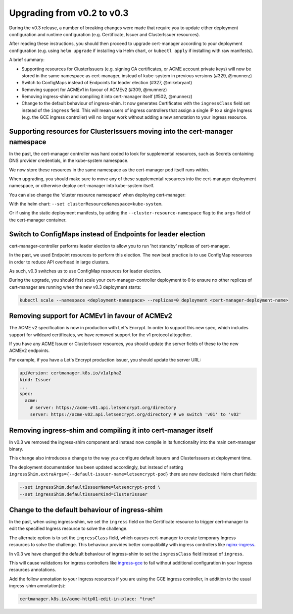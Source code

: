 ===========================
Upgrading from v0.2 to v0.3
===========================

During the v0.3 release, a number of breaking changes were made that require you
to update either deployment configuration and runtime configuration (e.g. Certificate,
Issuer and ClusterIssuer resources).

After reading these instructions, you should then proceed to upgrade cert-manager
according to your deployment configuration (e.g. using ``helm upgrade`` if installing
via Helm chart, or ``kubectl apply`` if installing with raw manifests).

A brief summary:

* Supporting resources for ClusterIssuers (e.g. signing CA certificates, or
  ACME account private keys) will now be stored in the same namespace as
  cert-manager, instead of kube-system in previous versions (#329, @munnerz)

* Switch to ConfigMaps instead of Endpoints for leader election (#327, @mikebryant)

* Removing support for ACMEv1 in favour of ACMEv2 (#309, @munnerz)

* Removing ingress-shim and compiling it into cert-manager itself (#502, @munnerz)

* Change to the default behaviour of ingress-shim. It now generates Certificates
  with the ``ingressClass`` field set instead of the ``ingress`` field. This will
  mean users of ingress controllers that assign a single IP to a single Ingress (e.g.
  the GCE ingress controller) will no longer work without adding a new annotation
  to your ingress resource.

Supporting resources for ClusterIssuers moving into the cert-manager namespace
==============================================================================

In the past, the cert-manager controller was hard coded to look for supplemental
resources, such as Secrets containing DNS provider credentials, in the kube-system
namespace.

We now store these resources in the same namespace as the cert-manager pod itself
runs within.

When upgrading, you should make sure to move any of these supplemental resources into
the cert-manager deployment namespace, or otherwise deploy cert-manager into kube-system
itself.

You can also change the 'cluster resource namespace' when deploying cert-manager:

With the helm chart: ``--set clusterResourceNamespace=kube-system``.

Or if using the static deployment manifests, by adding the ``--cluster-resource-namespace``
flag to the ``args`` field of the cert-manager container.

Switch to ConfigMaps instead of Endpoints for leader election
=============================================================

cert-manager-controller performs leader election to allow you to run 'hot standby'
replicas of cert-manager.

In the past, we used Endpoint resources to perform this election.
The new best practice is to use ConfigMap resources in order to reduce API overhead
in large clusters.

As such, v0.3 switches us to use ConfigMap resources for leader election.

During the upgrade, you should first scale your cert-manager-controller deployment
to 0 to ensure no other replicas of cert-manager are running when the new v0.3
deployment starts:

.. code-block:: shell

   kubectl scale --namespace <deployment-namespace> --replicas=0 deployment <cert-manager-deployment-name>

Removing support for ACMEv1 in favour of ACMEv2
===============================================

The ACME v2 specification is now in production with Let's Encrypt.
In order to support this new spec, which includes support for wildcard certificates,
we have removed support for the v1 protocol altogether.

If you have any ACME Issuer or ClusterIssuer resources, you should update the
server fields of these to the new ACMEv2 endpoints.

For example, if you have a Let's Encrypt production issuer, you should update the
server URL:

.. code-block:: yaml

   apiVersion: certmanager.k8s.io/v1alpha2
   kind: Issuer
   ...
   spec:
     acme:
       # server: https://acme-v01.api.letsencrypt.org/directory
       server: https://acme-v02.api.letsencrypt.org/directory # we switch 'v01' to 'v02'

Removing ingress-shim and compiling it into cert-manager itself
===============================================================

In v0.3 we removed the ingress-shim component and instead now compile in its
functionality into the main cert-manager binary.

This change also introduces a change to the way you configure default Issuers
and ClusterIssuers at deployment time.

The deployment documentation has been updated accordingly, but instead of setting
``ingressShim.extraArgs={--default-issuer-name=letsencrypt-pod}`` there are
now dedicated Helm chart fields:

.. code-block:: shell

   --set ingressShim.defaultIssuerName=letsencrypt-prod \
   --set ingressShim.defaultIssuerKind=ClusterIssuer

Change to the default behaviour of ingress-shim
===============================================

In the past, when using ingress-shim, we set the ``ingress`` field on the Certificate
resource to trigger cert-manager to edit the specified Ingress resource to solve
the challenge.

The alternate option is to set the ``ingressClass`` field, which causes cert-manager
to create temporary Ingress resources to solve the challenge. This behaviour provides
better compatibility with ingress controllers like nginx-ingress_.

In v0.3 we have changed the default behaviour of ingress-shim to set the ``ingressClass``
field instead of ``ingress``.

This will cause validations for ingress controllers like ingress-gce_ to fail without
additional configuration in your Ingress resources annotations.

Add the follow annotation to your Ingress resources if you are using the GCE ingress
controller, in addition to the usual ingress-shim annotation(s):

.. code-block:: yaml

   certmanager.k8s.io/acme-http01-edit-in-place: "true"

.. _nginx-ingress: https://github.com/kubernetes/ingress-nginx
.. _ingress-gce: https://github.com/kubernetes/ingress-gce
